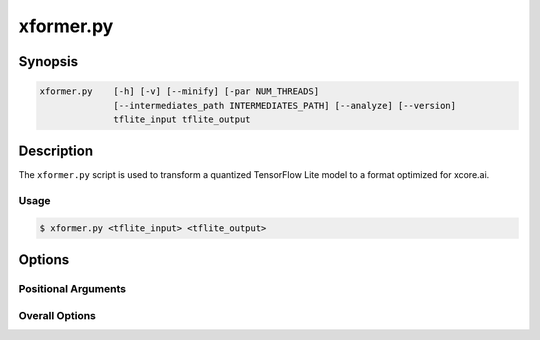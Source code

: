 .. _xformer-manpage:

.. program:: xformer.py

##########
xformer.py
##########

********
Synopsis
********

.. code-block::

    xformer.py    [-h] [-v] [--minify] [-par NUM_THREADS]
                  [--intermediates_path INTERMEDIATES_PATH] [--analyze] [--version]
                  tflite_input tflite_output

***********
Description
***********

The ``xformer.py`` script is used to transform a quantized TensorFlow Lite model to a format optimized for xcore.ai.

Usage
=====


.. code-block:: console

    $ xformer.py <tflite_input> <tflite_output>

*******
Options
*******

Positional Arguments
====================

.. option:: tflite_input
  
    Input .tflite file.


.. option:: tflite_output

    Output .tflite file.


Overall Options
===============

.. option:: -v, --verbose

    Set verbosity level. 
   
    ``-v`` : summary info of mutations;

    ``-vv``: detailed mutation and debug info.

.. option:: --minify

    Make the model smaller at the expense of readability. 
   
.. option:: -par, --num_threads <NUM_THREADS>

    Number of parallel threads for xcore.ai optimization. 

.. option:: --intermediates_path <INTERMEDIATES_PATH>

    Path to directory for storing intermediate models. If
    not given intermediate models will not be saved. If
    path doesn't exists, it will be created. Contents may
    be overwritten 

.. option:: --analyze

    Analyze the output model. A report is printed showing
    the runtime memory footprint of the model.

.. option:: --version

    Print version string. 

.. option:: -h, --help

    Print help message. 
